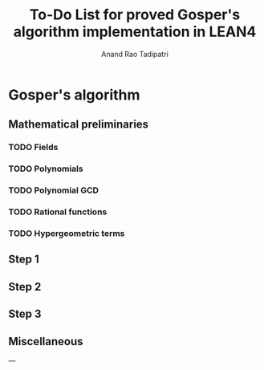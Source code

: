 #+title: To-Do List for proved Gosper's algorithm implementation in LEAN4
#+author: Anand Rao Tadipatri

* Gosper's algorithm

** Mathematical preliminaries

*** TODO Fields

*** TODO Polynomials

*** TODO Polynomial GCD

*** TODO Rational functions

*** TODO Hypergeometric terms

** Step 1

** Step 2

** Step 3

** Miscellaneous

---